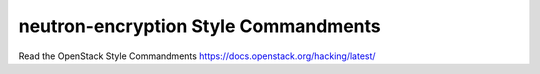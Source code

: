 neutron-encryption Style Commandments
===============================================

Read the OpenStack Style Commandments https://docs.openstack.org/hacking/latest/
